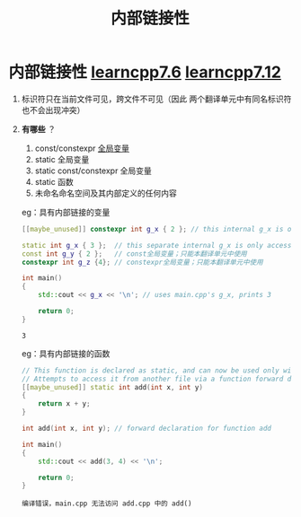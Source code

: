 :PROPERTIES:
:ID:       a1a9b3a8-35a3-4d81-9df5-bb6ac3216515
:END:
#+title: 内部链接性
#+filetags: cpp

* 内部链接性 [[https://www.learncpp.com/cpp-tutorial/internal-linkage/][learncpp7.6]] [[https://www.learncpp.com/cpp-tutorial/scope-duration-and-linkage-summary/][learncpp7.12]]
1. 标识符只在当前文件可见，跨文件不可见（因此 两个翻译单元中有同名标识符也不会出现冲突）

2. *有哪些* ？
   1) const/constexpr [[id:d85053ba-baae-419d-9902-edc51e53198e][全局变量]]
   2) static 全局变量
   3) static const/constexpr 全局变量
   4) static 函数
   5) 未命名命名空间及其内部定义的任何内容
   eg：具有内部链接的变量
   #+name: a.cpp
   #+begin_src cpp :results output :namespaces std :includes <iostream>
   [[maybe_unused]] constexpr int g_x { 2 }; // this internal g_x is only accessible within a.cpp
   #+end_src

   #+name: main.cpp
   #+begin_src cpp :results output :namespaces std :includes <iostream>
   static int g_x { 3 };  // this separate internal g_x is only accessible within main.cpp
   const int g_y { 2 };   // const全局变量；只能本翻译单元中使用
   constexpr int g_z {4}; // constexpr全局变量；只能本翻译单元中使用

   int main()
   {
       std::cout << g_x << '\n'; // uses main.cpp's g_x, prints 3

       return 0;
   }
   #+end_src

   #+RESULTS:
   : 3

   eg：具有内部链接的函数
   #+name: add.cpp
   #+begin_src cpp :results output :namespaces std :includes <iostream>
   // This function is declared as static, and can now be used only within this file
   // Attempts to access it from another file via a function forward declaration will fail
   [[maybe_unused]] static int add(int x, int y)
   {
       return x + y;
   }
   #+end_src

   #+name: main.cpp
   #+begin_src cpp :results output :namespaces std :includes <iostream>
   int add(int x, int y); // forward declaration for function add

   int main()
   {
       std::cout << add(3, 4) << '\n';

       return 0;
   }
   #+end_src

   #+RESULTS:
   : 编译错误，main.cpp 无法访问 add.cpp 中的 add()
